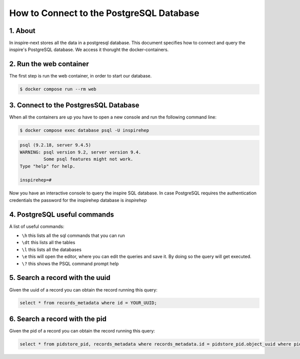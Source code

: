 ..
    This file is part of INSPIRE.
    Copyright (C) 2017 CERN.

    INSPIRE is free software: you can redistribute it and/or modify
    it under the terms of the GNU General Public License as published by
    the Free Software Foundation, either version 3 of the License, or
    (at your option) any later version.

    INSPIRE is distributed in the hope that it will be useful,
    but WITHOUT ANY WARRANTY; without even the implied warranty of
    MERCHANTABILITY or FITNESS FOR A PARTICULAR PURPOSE.  See the
    GNU General Public License for more details.

    You should have received a copy of the GNU General Public License
    along with INSPIRE. If not, see <http://www.gnu.org/licenses/>.

    In applying this licence, CERN does not waive the privileges and immunities
    granted to it by virtue of its status as an Intergovernmental Organization
    or submit itself to any jurisdiction.


How to Connect to the PostgreSQL Database
=========================================

1. About
--------

In inspire-next stores all the data in a postgresql database.
This document specifies how to connect and query the inspire's PostgreSQL database.
We access it thorught the docker-containers.


2. Run the web container
------------------------

The first step is run the web container, in order to start our database.

.. code-block:: bash

    $ docker compose run --rm web


3. Connect to the PostgresSQL Database
--------------------------------------

When all the containers are up you have to open a new console and run the following command line:

.. code-block:: bash

    $ docker compose exec database psql -U inspirehep

.. code-block:: sql

    psql (9.2.18, server 9.4.5)
    WARNING: psql version 9.2, server version 9.4.
             Some psql features might not work.
    Type "help" for help.

    inspirehep=#


Now you have an interactive console to query the inspire SQL database.
In case PostgreSQL requires the authentication credentials the password for the inspirehep database is `inspirehep`


4. PostgreSQL useful commands
-----------------------------

A list of useful commands:

- ``\h`` this lists all the sql commands that you can run
- ``\dt`` this lists all the tables
- ``\l`` this lists all the databases
- ``\e`` this will open the editor, where you can edit the queries and save it. By doing so the query will get executed.
- ``\?`` this shows the PSQL command prompt help


5. Search a record with the uuid
--------------------------------

Given the uuid of a record you can obtain the record running this query:

.. code-block:: sql

    select * from records_metadata where id = YOUR_UUID;


6. Search a record with the pid
--------------------------------

Given the pid of a record you can obtain the record running this query:

.. code-block:: sql

    select * from pidstore_pid, records_metadata where records_metadata.id = pidstore_pid.object_uuid where pidstore_pid.id = YOUR_PID_ID;
